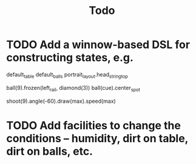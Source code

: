 #+title: Todo

* TODO Add a winnow-based DSL for constructing states, e.g.

#+BEGIN_CODE
default_table
default_balls
portrait_layout.head_string_top

ball(9).frozen(left_rail, diamond(3))
ball(cue).center_spot

shoot(9).angle(-60).draw(max).speed(max)
#+END_CODE

* TODO Add facilities to change the conditions -- humidity, dirt on table, dirt on balls, etc.
